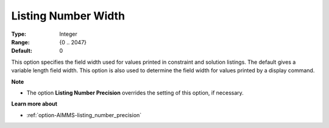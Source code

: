 

.. _option-AIMMS-listing_number_width:


Listing Number Width
====================



:Type:	Integer	
:Range:	{0 .. 2047}	
:Default:	0	



This option specifies the field width used for values printed in constraint and solution listings.
The default gives a variable length field width. This option is also used to determine the field width
for values printed by a display command.


**Note** 

*	The option **Listing Number Precision** overrides the setting of this option, if necessary.


**Learn more about**

*	:ref:`option-AIMMS-listing_number_precision`  

